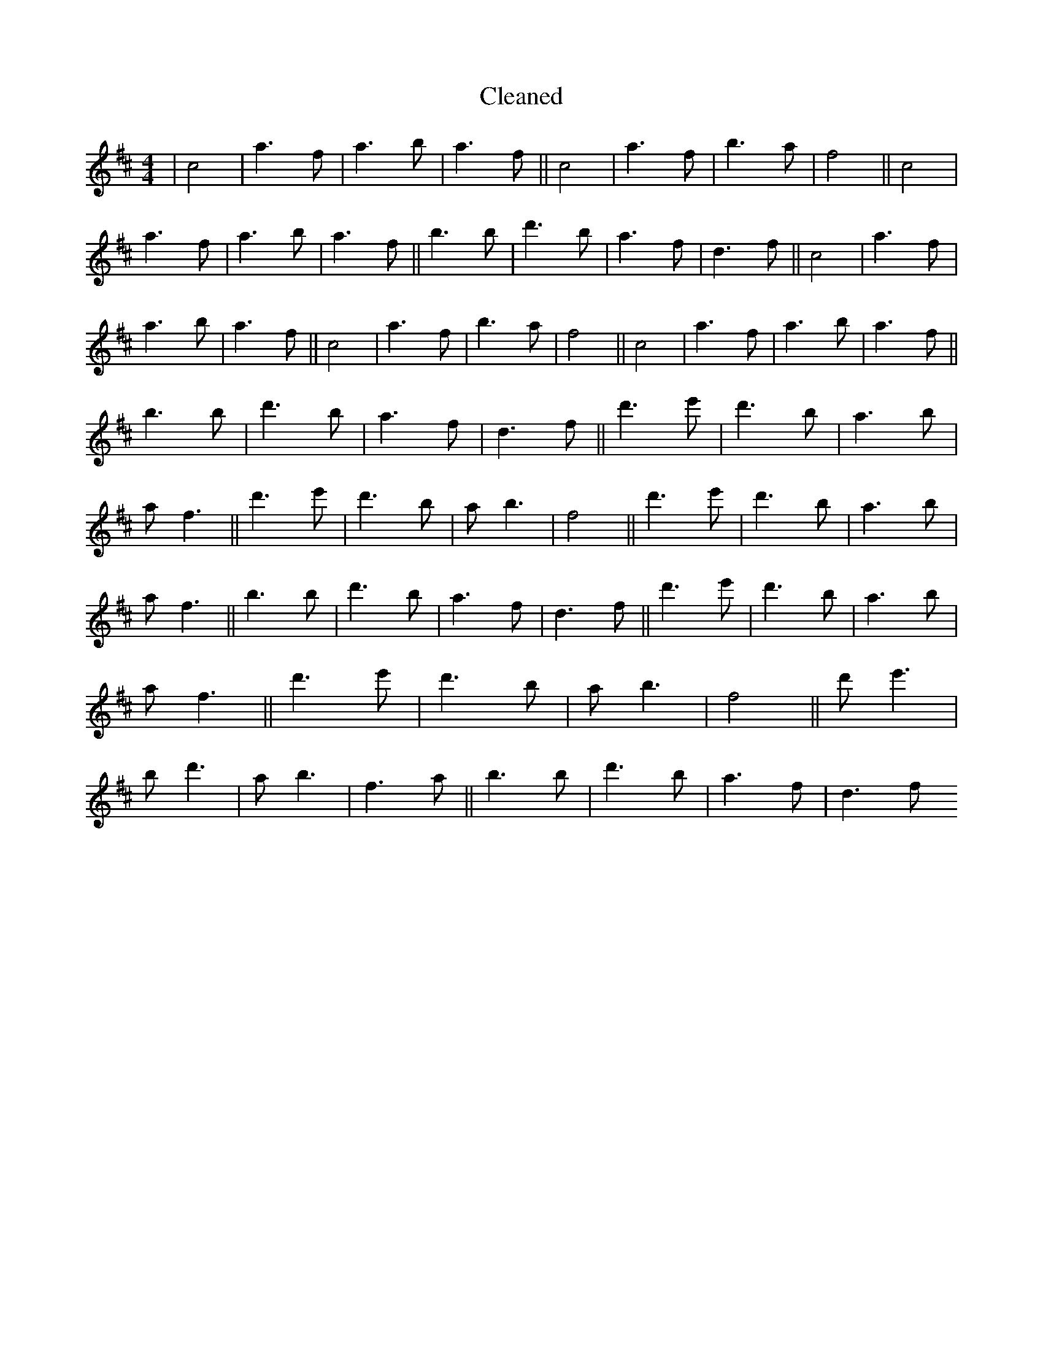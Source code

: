 X:697
T: Cleaned
M:4/4
K: DMaj
|c4|a3f|a3b|a3f||c4|a3f|b3a|f4||c4|a3f|a3b|a3f||b3B'|d'3b|a3f|d3f||c4|a3f|a3b|a3f||c4|a3f|b3a|f4||c4|a3f|a3b|a3f||b3B'|d'3b|a3f|d3f||d'3e'|d'3b|a3b|af3||d'3e'|d'3b|ab3|f4||d'3e'|d'3b|a3b|af3||b3B'|d'3b|a3f|d3f||d'3e'|d'3b|a3b|af3||d'3e'|d'3b|ab3|f4||d'e'3|bd'3|ab3|f3a||b3B'|d'3b|a3f|d3f